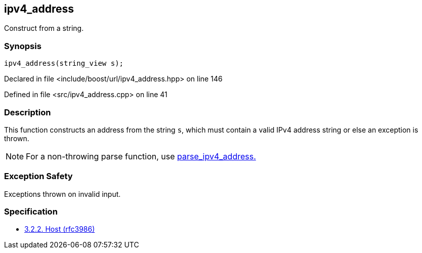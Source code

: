 :relfileprefix: ../../../
[#8E90F44BEB8297FD3F187E290895170B2447D5E8]
== ipv4_address

pass:v,q[Construct from a string.]


=== Synopsis

[source,cpp,subs="verbatim,macros,-callouts"]
----
ipv4_address(string_view s);
----

Declared in file <include/boost/url/ipv4_address.hpp> on line 146

Defined in file <src/ipv4_address.cpp> on line 41

=== Description

pass:v,q[This function constructs an address from] pass:v,q[the string `s`, which must contain a valid]
pass:v,q[IPv4 address string or else an exception]
pass:v,q[is thrown.]
[NOTE]
pass:v,q[For a non-throwing parse function,]
pass:v,q[use]
xref:reference/boost/urls/parse_ipv4_address.adoc[parse_ipv4_address.]

=== Exception Safety
pass:v,q[Exceptions thrown on invalid input.]

=== Specification

* link:https://datatracker.ietf.org/doc/html/rfc3986#section-3.2.2[3.2.2. Host (rfc3986)]


